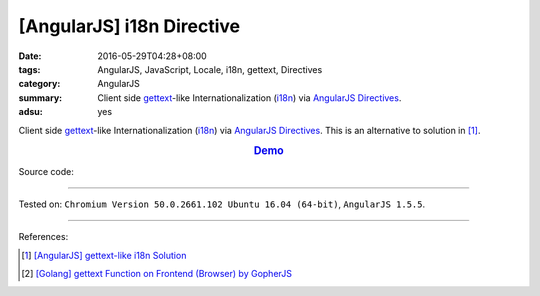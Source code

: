 [AngularJS] i18n Directive
##########################

:date: 2016-05-29T04:28+08:00
:tags: AngularJS, JavaScript, Locale, i18n, gettext, Directives
:category: AngularJS
:summary: Client side gettext_-like Internationalization (i18n_) via AngularJS_
          Directives_.
:adsu: yes


Client side gettext_-like Internationalization (i18n_) via AngularJS_
Directives_.
This is an alternative to solution in [1]_.

.. rubric:: `Demo <{filename}/code/angularjs-i18n-directive/index.html>`_
   :class: align-center

Source code:

.. show_github_file:: siongui userpages content/code/angularjs-i18n-directive/index.html
.. adsu:: 2
.. show_github_file:: siongui userpages content/code/angularjs-i18n-directive/app.js
.. adsu:: 3
.. show_github_file:: siongui userpages content/code/angularjs-i18n-directive/ngI18nDirective.js
.. adsu:: 4
.. show_github_file:: siongui userpages content/code/angularjs-i18n-directive/ngGettextData.js
.. adsu:: 5

----

Tested on: ``Chromium Version 50.0.2661.102 Ubuntu 16.04 (64-bit)``, ``AngularJS 1.5.5``.

----

References:

.. [1] `[AngularJS] gettext-like i18n Solution <{filename}../28/angularjs-ng-gettext-i18n%en.rst>`_

.. [2] `[Golang] gettext Function on Frontend (Browser) by GopherJS <{filename}../../01/28/go-gettext-function-frontend-browser-by-gopherjs%en.rst>`_


.. _AngularJS: https://angularjs.org/
.. _Directives: https://docs.angularjs.org/guide/directive
.. _gettext: https://www.google.com/search?q=gettext
.. _i18n: https://www.google.com/search?q=i18n

